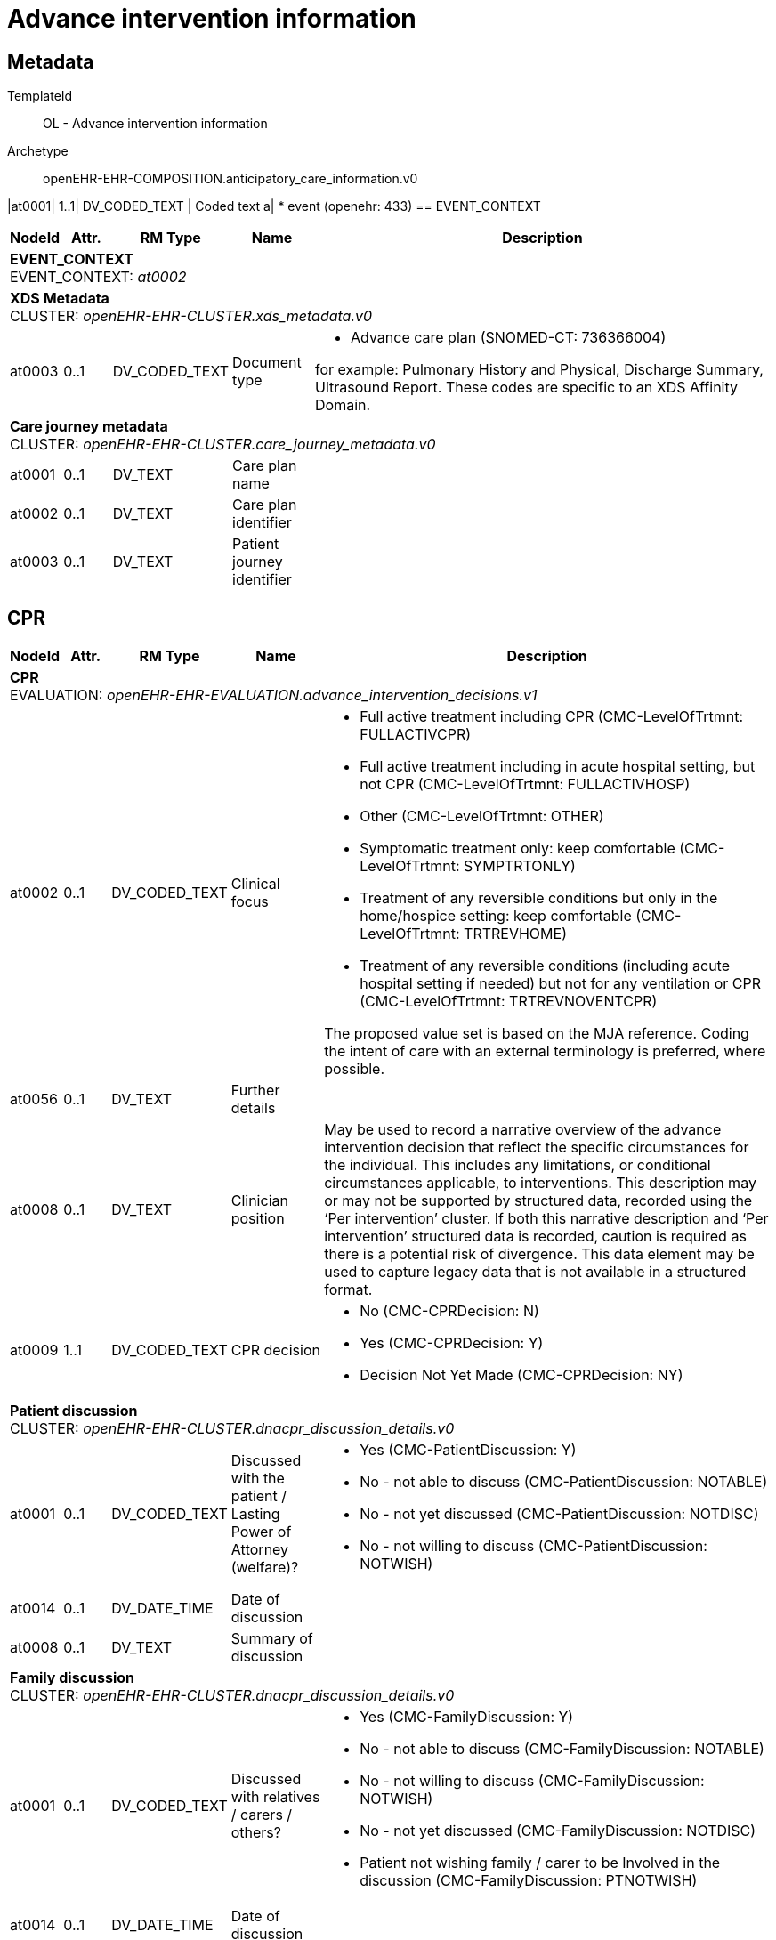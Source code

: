 = Advance intervention information


== Metadata


TemplateId:: OL - Advance intervention information


Archetype:: openEHR-EHR-COMPOSITION.anticipatory_care_information.v0




:toc:




// Not supported rmType COMPOSITION
|at0001| 1..1| DV_CODED_TEXT | Coded text
a|
* event (openehr: 433)
== EVENT_CONTEXT
[options="header", cols="3,3,5,5,30"]
|====
|NodeId|Attr.|RM Type| Name |Description
5+a|*EVENT_CONTEXT* + 
EVENT_CONTEXT: _at0002_
5+a|*XDS Metadata* + 
CLUSTER: _openEHR-EHR-CLUSTER.xds_metadata.v0_
|at0003| 0..1| DV_CODED_TEXT | Document type
a|
* Advance care plan (SNOMED-CT: 736366004)


for example:  Pulmonary History and Physical, Discharge Summary, Ultrasound Report.
These codes are specific to an XDS Affinity Domain.
5+a|*Care journey metadata* + 
CLUSTER: _openEHR-EHR-CLUSTER.care_journey_metadata.v0_
|at0001| 0..1| DV_TEXT | Care plan name
a|
|at0002| 0..1| DV_TEXT | Care plan identifier
a|
|at0003| 0..1| DV_TEXT | Patient journey identifier
a|
|====
== CPR
[options="header", cols="3,3,5,5,30"]
|====
|NodeId|Attr.|RM Type| Name |Description
5+a|*CPR* + 
EVALUATION: _openEHR-EHR-EVALUATION.advance_intervention_decisions.v1_
|at0002| 0..1| DV_CODED_TEXT | Clinical focus
a|
* Full active treatment including CPR (CMC-LevelOfTrtmnt: FULLACTIVCPR)
* Full active treatment including in acute hospital setting, but not CPR (CMC-LevelOfTrtmnt: FULLACTIVHOSP)
* Other (CMC-LevelOfTrtmnt: OTHER)
* Symptomatic treatment only: keep comfortable (CMC-LevelOfTrtmnt: SYMPTRTONLY)
* Treatment of any reversible conditions but only in the home/hospice setting: keep comfortable (CMC-LevelOfTrtmnt: TRTREVHOME)
* Treatment of any reversible conditions (including acute hospital setting if needed) but not for any ventilation or CPR (CMC-LevelOfTrtmnt: TRTREVNOVENTCPR)


The proposed value set is based on the MJA reference. 
Coding the intent of care with an external terminology is preferred, where possible.
|at0056| 0..1| DV_TEXT | Further details
a|
|at0008| 0..1| DV_TEXT | Clinician position
a|


May be used to record a narrative overview of the advance intervention decision that reflect the specific circumstances for the individual. This includes any limitations, or conditional circumstances applicable, to interventions. This description may or may not be supported by structured data, recorded using the ‘Per intervention’ cluster. If both this narrative description and ‘Per intervention’ structured data is recorded, caution is required as there is a potential risk of divergence. This data element may be used to capture legacy data that is not available in a structured format.
|at0009| 1..1| DV_CODED_TEXT | CPR decision
a|
* No (CMC-CPRDecision: N)
* Yes (CMC-CPRDecision: Y)
* Decision Not Yet Made (CMC-CPRDecision: NY)
5+a|*Patient discussion* + 
CLUSTER: _openEHR-EHR-CLUSTER.dnacpr_discussion_details.v0_
|at0001| 0..1| DV_CODED_TEXT | Discussed with the patient / Lasting Power of Attorney (welfare)?
a|
* Yes (CMC-PatientDiscussion: Y)
* No - not able to discuss (CMC-PatientDiscussion: NOTABLE)
* No - not yet discussed (CMC-PatientDiscussion: NOTDISC)
* No - not willing to discuss (CMC-PatientDiscussion: NOTWISH)
|at0014| 0..1| DV_DATE_TIME | Date of discussion
|
|at0008| 0..1| DV_TEXT | Summary of discussion
a|
5+a|*Family discussion* + 
CLUSTER: _openEHR-EHR-CLUSTER.dnacpr_discussion_details.v0_
|at0001| 0..1| DV_CODED_TEXT | Discussed with relatives / carers / others?
a|
* Yes (CMC-FamilyDiscussion: Y)
* No - not able to discuss (CMC-FamilyDiscussion: NOTABLE)
* No - not willing to discuss (CMC-FamilyDiscussion: NOTWISH)
* No - not yet discussed (CMC-FamilyDiscussion: NOTDISC)
* Patient not wishing family / carer to be Involved in the discussion (CMC-FamilyDiscussion: PTNOTWISH)
|at0014| 0..1| DV_DATE_TIME | Date of discussion
|
|at0008| 0..1| DV_TEXT | Summary of discussion
a|
5+a|*CPR decision details* + 
CLUSTER: _openEHR-EHR-CLUSTER.cpr_decision_details_uk.v0_
|at0004| 0..*| DV_TEXT | Reason why CPR inappropriate
a|
|at0008| 0..1| DV_TEXT | Other team involved
a|
5+a|*CMC CPR decision extensions* + 
CLUSTER: _openEHR-EHR-CLUSTER.cpr_cmc.v0_
|at0001| 0..1| DV_BOOLEAN | Child involvement
|
|at0002| 0..1| DV_BOOLEAN | Child parent consultation
|
|at0003| 0..1| DV_BOOLEAN | Court order
|
|at0004| 0..1| DV_BOOLEAN | DNACPR form uploaded
|
|at0005| 0..1| DV_BOOLEAN | CPR decision agreed by recording clinician
|
|at0011| 0..1| DV_CODED_TEXT | Clinician aware of patient CPR decision
a|
* Don't Know (CMC-ClinicianAware: DK)
* No (CMC-ClinicianAware: N)
* Yes (CMC-ClinicianAware: Y)
|at0006| 0..1| DV_CODED_TEXT | Decision documented type
a|
* Continue to record within the CMC care plan (Preferred). (CMC-DecisionDocumentedType: 1)
* Attach a scanned copy of an existing DNACPR form. (CMC-DecisionDocumentedType: 2)
|at0007| 0..1| DV_DATE_TIME | CPR previous review date
|
|at0008| 0..1| DV_TEXT | Judge court
a|
|at0009| 0..1| DV_DATE_TIME | Judge court time
|
|at0010| 0..1| DV_TEXT | Judge court location
a|
|at0046| 0..1| DV_DATE_TIME | Date recorded
|
|at0047| 0..1| DV_DATE_TIME | Date of CPR decision
|
|at0049| 0..1| DV_DATE_TIME | CPR Review date
|
5+a|*DNACPR attachment* + 
CLUSTER: _openEHR-EHR-CLUSTER.multimedia_source.v0_
|at0002| 0..1| DV_TEXT | Name
a|
// Not supported rmType ELEMENT
// Not supported rmType DV_IDENTIFIER
|| 0..1| DV_TEXT | undefined
// text_value -  /content[openEHR-EHR-EVALUATION.advance_intervention_decisions.v1,'CPR']/protocol[at0045]/items[openEHR-EHR-CLUSTER.multimedia_source.v0,'DNACPR attachment']/items[at0010,'Attachment metadata Id']/value
a|
// Not supported rmType DV_MULTIMEDIA
|at0004| 0..1| DV_DATE_TIME | Created
|
5+a|*Provider* + 
CLUSTER: _openEHR-EHR-CLUSTER.contact_cc.v0_
5+a|*Name* + 
CLUSTER: _openEHR-EHR-CLUSTER.name_cc.v0_
|at0001| 1..1| DV_CODED_TEXT | Use
a|
* at0002 -> Usual 
|at0010| 0..1| DV_TEXT | Family
a|
|at0011| 0..1| DV_TEXT | Given
a|
5+a|*Identifiers* + 
CLUSTER: _openEHR-EHR-CLUSTER.cmc_party_identifiers.v0_
|at0003| 0..1| DV_TEXT | CMC Id
a|
5+a|*Email* + 
CLUSTER: _openEHR-EHR-CLUSTER.telecom_cc.v0_
|at0002| 0..1| DV_TEXT | Email address
a|
5+a|*Organisation* + 
CLUSTER: _openEHR-EHR-CLUSTER.organisation_cc.v0_
5+a|*Identifiers* + 
CLUSTER: _openEHR-EHR-CLUSTER.cmc_party_identifiers.v0_
|at0003| 0..1| DV_TEXT | CMC Id
a|
|at0004| 0..1| DV_TEXT | ODS Code
a|
|at0012| 0..1| DV_TEXT | Name
a|
5+a|*Multimedia details* + 
CLUSTER: _openEHR-EHR-CLUSTER.multimedia_details_cmc.v0_
|at0001| 0..1| DV_CODED_TEXT | Attachment type
a|
* Do Not Attempt CPR Document (CMC-AttachmentType: DNACPR)
|at0007| 0..1| DV_TEXT | Comment
a|
5+a|*CPR Review extension* + 
CLUSTER: _openEHR-EHR-CLUSTER.cpr_review_extension_ol.v0_
|at0001| 0..1| DV_CODED_TEXT | CPR decision requires review
a|
* Requires review (CMC-CPRReview: REQREVIEW)
* Indefinite decision (CMC-CPRReview: INDEFINITE)
|at0002| 0..1| DV_TEXT | Reviewer name
a|
5+a|*Document location* + 
CLUSTER: _at0052_
|at0053| 0..1| DV_TEXT | Location
a|
5+a|*Recorded by* + 
CLUSTER: _openEHR-EHR-CLUSTER.contact_cc.v0_
|at0001| 0..1| DV_CODED_TEXT | Role
a|
* Consultant (CMC-CPRRecorderRole: 1)
* Registrar (CMC-CPRRecorderRole: 2)
* Junior Doctor (CMC-CPRRecorderRole: 3)
* GP (CMC-CPRRecorderRole: 4)
* Nurse Consultant (CMC-CPRRecorderRole: 5)
* Clinical Nurse Specialist (CMC-CPRRecorderRole: 6)
* Nurse (CMC-CPRRecorderRole: 7)
* Registered Nurse (with Advanced DNACPR Decision Training) (CMC-CPRRecorderRole: 9)
* Other (CMC-CPRRecorderRole: 8)


Coding with a terminology is desirable where possible.
5+a|*Name* + 
CLUSTER: _openEHR-EHR-CLUSTER.name_cc.v0_
|at0001| 1..1| DV_CODED_TEXT | Use
a|
* at0002 -> Usual 
|at0009| 0..1| DV_TEXT | Name
a|
5+a|*Identifiers* + 
CLUSTER: _openEHR-EHR-CLUSTER.cmc_party_identifiers.v0_
|at0003| 0..1| DV_TEXT | CMC Id
a|
5+a|*Email* + 
CLUSTER: _openEHR-EHR-CLUSTER.telecom_cc.v0_
|at0002| 0..1| DV_TEXT | Email address
a|
5+a|*Organisation* + 
CLUSTER: _openEHR-EHR-CLUSTER.organisation_cc.v0_
5+a|*Identifiers* + 
CLUSTER: _openEHR-EHR-CLUSTER.cmc_party_identifiers.v0_
|at0003| 0..1| DV_TEXT | CMC Id
a|
|at0004| 0..1| DV_TEXT | ODS Code
a|
|at0012| 0..1| DV_TEXT | Name
a|
|====
== CMC Mental capacity
[options="header", cols="3,3,5,5,30"]
|====
|NodeId|Attr.|RM Type| Name |Description
5+a|*CMC Mental capacity* + 
OBSERVATION: _openEHR-EHR-OBSERVATION.mental_capacity_assessment.v0_
|at0005| 0..1| DV_CODED_TEXT | Does the person have sufficient capacity to participate in discussing the CPR recommendation?
a|
* Don't Know (CMC-PtAbleToDecide: DK)
* No (CMC-PtAbleToDecide: N)
* Yes (CMC-PtAbleToDecide: Y)
|====
== Capacity for involvement
[options="header", cols="3,3,5,5,30"]
|====
|NodeId|Attr.|RM Type| Name |Description
5+a|*Capacity for involvement* + 
OBSERVATION: _openEHR-EHR-OBSERVATION.mental_capacity_assessment.v0_
|at0005| 0..1| DV_CODED_TEXT | Does the person have sufficient capacity to participate in discussing the plan?
a|
* Don't Know (CMC-PtAbleToDecide: DK)
* No (CMC-PtAbleToDecide: N)
* Yes (CMC-PtAbleToDecide: Y)
|at0009| 0..1| DV_TEXT | Description
a|
|====
== Involvement in making this plan
[options="header", cols="3,3,5,5,30"]
|====
|NodeId|Attr.|RM Type| Name |Description
5+a|*Involvement in making this plan* + 
OBSERVATION: _openEHR-EHR-OBSERVATION.mental_capacity_assessment.v0_
|at0004| 0..1| DV_TEXT | Decision/plan
a|
* Ememergency treatment plan decision
|at0005| 0..1| DV_CODED_TEXT | Personal capacity
a|
* A Person has mental capacity (CMC-RespectCapacity: MCA)
* B Person does not have mental capacity (CMC-RespectCapacity: MCB)
* C1 Person less than 18 or 16 with sufficient maturity (CMC-RespectCapacity: MCC1)
* C2 Person less than 18 or 16 without sufficient maturity (CMC-RespectCapacity: MCC2)
* D Other (CMC-RespectCapacity: MCD)
|at0021| 0..1| DV_CODED_TEXT | Parental responsibility
a|
* C3 Person less than 18 or 16 parental decision (CMC-RespectMC: MCC3)
|at0009| 0..1| DV_TEXT | Description
a|
|====
// Not supported rmType ADMIN_ENTRY
|at0004| 0..1| DV_CODED_TEXT | Status
a|
* Don't Know (CMC-WelfareAttorney: DK)
* No (CMC-WelfareAttorney: N)
* Yes (CMC-WelfareAttorney: Y)


Coding of the legal directive or order status with a terminology is preferred, where possible.
// Not supported rmType CODE_PHRASE
// Not supported rmType CODE_PHRASE
// Not supported rmType PARTY_PROXY
== CPR reviewer
[options="header", cols="3,3,5,5,30"]
|====
|NodeId|Attr.|RM Type| Name |Description
5+a|*CPR reviewer* + 
ACTION: _openEHR-EHR-ACTION.service.v0_
|at0011| 0..1| DV_CODED_TEXT | Service name
a|
* Reviewer (CMC-ReviewerType: 1)
* Endorser (DNACPR decision maker) (CMC-ReviewerType: 2)
* Reviewer & Endorser (CMC-ReviewerType: 3)
* Not Specified (CMC-ReviewerType: 4)
* Decision maker (CMC-ReviewerType: 5)


Coding of the specific service name with a terminology is preferred, where possible.
5+a|*Reviewer* + 
CLUSTER: _openEHR-EHR-CLUSTER.contact_cc.v0_
5+a|*Name* + 
CLUSTER: _openEHR-EHR-CLUSTER.name_cc.v0_
|at0001| 1..1| DV_CODED_TEXT | Use
a|
* at0002 -> Usual 
|at0009| 0..1| DV_TEXT | Reviewer name
a|
|====